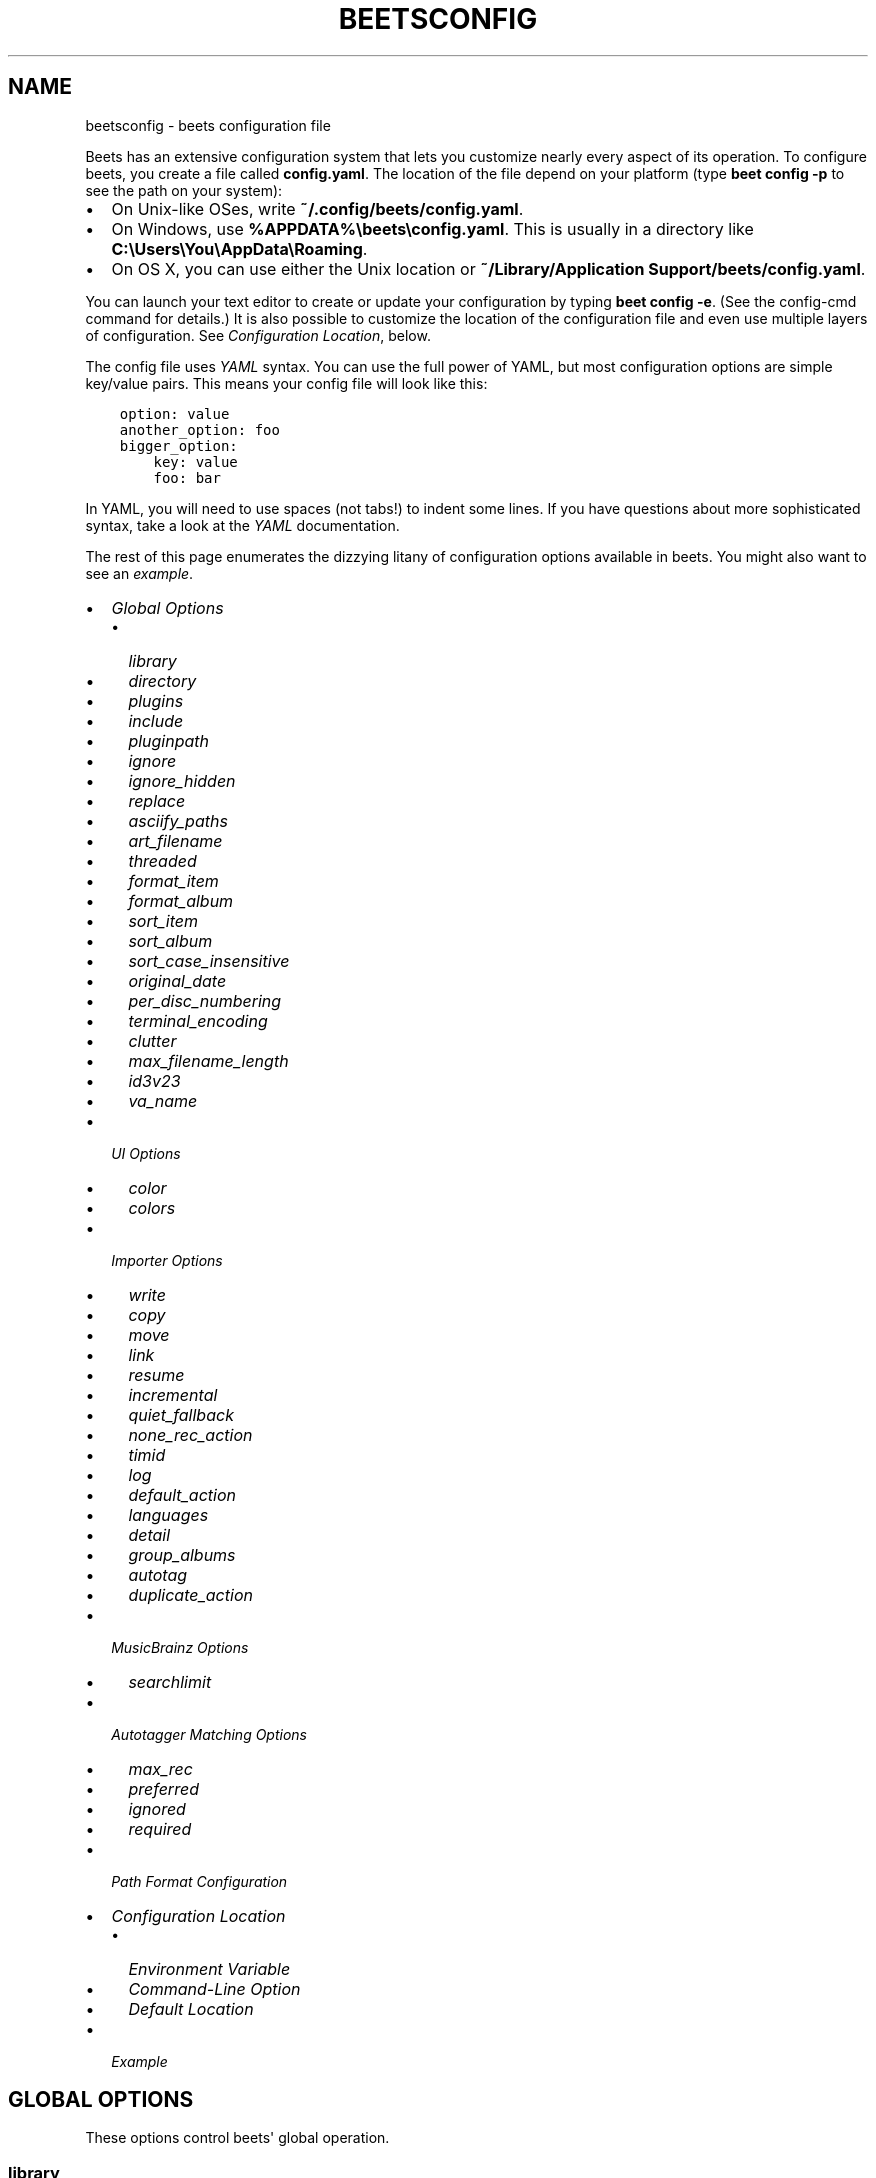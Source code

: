 .\" Man page generated from reStructuredText.
.
.TH "BEETSCONFIG" "5" "Dec 16, 2016" "1.4" "beets"
.SH NAME
beetsconfig \- beets configuration file
.
.nr rst2man-indent-level 0
.
.de1 rstReportMargin
\\$1 \\n[an-margin]
level \\n[rst2man-indent-level]
level margin: \\n[rst2man-indent\\n[rst2man-indent-level]]
-
\\n[rst2man-indent0]
\\n[rst2man-indent1]
\\n[rst2man-indent2]
..
.de1 INDENT
.\" .rstReportMargin pre:
. RS \\$1
. nr rst2man-indent\\n[rst2man-indent-level] \\n[an-margin]
. nr rst2man-indent-level +1
.\" .rstReportMargin post:
..
.de UNINDENT
. RE
.\" indent \\n[an-margin]
.\" old: \\n[rst2man-indent\\n[rst2man-indent-level]]
.nr rst2man-indent-level -1
.\" new: \\n[rst2man-indent\\n[rst2man-indent-level]]
.in \\n[rst2man-indent\\n[rst2man-indent-level]]u
..
.sp
Beets has an extensive configuration system that lets you customize nearly
every aspect of its operation. To configure beets, you create a file called
\fBconfig.yaml\fP\&. The location of the file depend on your platform (type \fBbeet
config \-p\fP to see the path on your system):
.INDENT 0.0
.IP \(bu 2
On Unix\-like OSes, write \fB~/.config/beets/config.yaml\fP\&.
.IP \(bu 2
On Windows, use \fB%APPDATA%\ebeets\econfig.yaml\fP\&. This is usually in a
directory like \fBC:\eUsers\eYou\eAppData\eRoaming\fP\&.
.IP \(bu 2
On OS X, you can use either the Unix location or \fB~/Library/Application
Support/beets/config.yaml\fP\&.
.UNINDENT
.sp
You can launch your text editor to create or update your configuration by
typing \fBbeet config \-e\fP\&. (See the config\-cmd command for details.) It
is also possible to customize the location of the configuration file and even
use multiple layers of configuration. See \fI\%Configuration Location\fP, below.
.sp
The config file uses \fI\%YAML\fP syntax. You can use the full power of YAML, but
most configuration options are simple key/value pairs. This means your config
file will look like this:
.INDENT 0.0
.INDENT 3.5
.sp
.nf
.ft C
option: value
another_option: foo
bigger_option:
    key: value
    foo: bar
.ft P
.fi
.UNINDENT
.UNINDENT
.sp
In YAML, you will need to use spaces (not tabs!) to indent some lines. If you
have questions about more sophisticated syntax, take a look at the \fI\%YAML\fP
documentation.
.sp
The rest of this page enumerates the dizzying litany of configuration options
available in beets. You might also want to see an
\fI\%example\fP\&.
.INDENT 0.0
.IP \(bu 2
\fI\%Global Options\fP
.INDENT 2.0
.IP \(bu 2
\fI\%library\fP
.IP \(bu 2
\fI\%directory\fP
.IP \(bu 2
\fI\%plugins\fP
.IP \(bu 2
\fI\%include\fP
.IP \(bu 2
\fI\%pluginpath\fP
.IP \(bu 2
\fI\%ignore\fP
.IP \(bu 2
\fI\%ignore_hidden\fP
.IP \(bu 2
\fI\%replace\fP
.IP \(bu 2
\fI\%asciify_paths\fP
.IP \(bu 2
\fI\%art_filename\fP
.IP \(bu 2
\fI\%threaded\fP
.IP \(bu 2
\fI\%format_item\fP
.IP \(bu 2
\fI\%format_album\fP
.IP \(bu 2
\fI\%sort_item\fP
.IP \(bu 2
\fI\%sort_album\fP
.IP \(bu 2
\fI\%sort_case_insensitive\fP
.IP \(bu 2
\fI\%original_date\fP
.IP \(bu 2
\fI\%per_disc_numbering\fP
.IP \(bu 2
\fI\%terminal_encoding\fP
.IP \(bu 2
\fI\%clutter\fP
.IP \(bu 2
\fI\%max_filename_length\fP
.IP \(bu 2
\fI\%id3v23\fP
.IP \(bu 2
\fI\%va_name\fP
.UNINDENT
.IP \(bu 2
\fI\%UI Options\fP
.INDENT 2.0
.IP \(bu 2
\fI\%color\fP
.IP \(bu 2
\fI\%colors\fP
.UNINDENT
.IP \(bu 2
\fI\%Importer Options\fP
.INDENT 2.0
.IP \(bu 2
\fI\%write\fP
.IP \(bu 2
\fI\%copy\fP
.IP \(bu 2
\fI\%move\fP
.IP \(bu 2
\fI\%link\fP
.IP \(bu 2
\fI\%resume\fP
.IP \(bu 2
\fI\%incremental\fP
.IP \(bu 2
\fI\%quiet_fallback\fP
.IP \(bu 2
\fI\%none_rec_action\fP
.IP \(bu 2
\fI\%timid\fP
.IP \(bu 2
\fI\%log\fP
.IP \(bu 2
\fI\%default_action\fP
.IP \(bu 2
\fI\%languages\fP
.IP \(bu 2
\fI\%detail\fP
.IP \(bu 2
\fI\%group_albums\fP
.IP \(bu 2
\fI\%autotag\fP
.IP \(bu 2
\fI\%duplicate_action\fP
.UNINDENT
.IP \(bu 2
\fI\%MusicBrainz Options\fP
.INDENT 2.0
.IP \(bu 2
\fI\%searchlimit\fP
.UNINDENT
.IP \(bu 2
\fI\%Autotagger Matching Options\fP
.INDENT 2.0
.IP \(bu 2
\fI\%max_rec\fP
.IP \(bu 2
\fI\%preferred\fP
.IP \(bu 2
\fI\%ignored\fP
.IP \(bu 2
\fI\%required\fP
.UNINDENT
.IP \(bu 2
\fI\%Path Format Configuration\fP
.IP \(bu 2
\fI\%Configuration Location\fP
.INDENT 2.0
.IP \(bu 2
\fI\%Environment Variable\fP
.IP \(bu 2
\fI\%Command\-Line Option\fP
.IP \(bu 2
\fI\%Default Location\fP
.UNINDENT
.IP \(bu 2
\fI\%Example\fP
.UNINDENT
.SH GLOBAL OPTIONS
.sp
These options control beets\(aq global operation.
.SS library
.sp
Path to the beets library file. By default, beets will use a file called
\fBlibrary.db\fP alongside your configuration file.
.SS directory
.sp
The directory to which files will be copied/moved when adding them to the
library. Defaults to a folder called \fBMusic\fP in your home directory.
.SS plugins
.sp
A space\-separated list of plugin module names to load. See
using\-plugins\&.
.SS include
.sp
A space\-separated list of extra configuration files to include.
Filenames are relative to the directory containing \fBconfig.yaml\fP\&.
.SS pluginpath
.sp
Directories to search for plugins.  Each Python file or directory in a plugin
path represents a plugin and should define a subclass of \fBBeetsPlugin\fP\&.
A plugin can then be loaded by adding the filename to the \fIplugins\fP configuration.
The plugin path can either be a single string or a list of strings\-\-\-so, if you
have multiple paths, format them as a YAML list like so:
.INDENT 0.0
.INDENT 3.5
.sp
.nf
.ft C
pluginpath:
    \- /path/one
    \- /path/two
.ft P
.fi
.UNINDENT
.UNINDENT
.SS ignore
.sp
A list of glob patterns specifying file and directory names to be ignored when
importing. By default, this consists of \fB\&.*\fP,  \fB*~\fP,  \fBSystem Volume
Information\fP, \fBlost+found\fP (i.e., beets ignores Unix\-style hidden files,
backup files, and directories that appears at the root of some Linux and Windows
filesystems).
.SS ignore_hidden
.sp
Either \fByes\fP or \fBno\fP; whether to ignore hidden files when importing. On
Windows, the "Hidden" property of files is used to detect whether or not a file
is hidden. On OS X, the file\(aqs "IsHidden" flag is used to detect whether or not
a file is hidden. On both OS X and other platforms (excluding Windows), files
(and directories) starting with a dot are detected as hidden files.
.SS replace
.sp
A set of regular expression/replacement pairs to be applied to all filenames
created by beets. Typically, these replacements are used to avoid confusing
problems or errors with the filesystem (for example, leading dots, which hide
files on Unix, and trailing whitespace, which is illegal on Windows). To
override these substitutions, specify a mapping from regular expression to
replacement strings. For example, \fB[xy]: z\fP will make beets replace all
instances of the characters \fBx\fP or \fBy\fP with the character \fBz\fP\&.
.sp
If you do change this value, be certain that you include at least enough
substitutions to avoid causing errors on your operating system. Here are
the default substitutions used by beets, which are sufficient to avoid
unexpected behavior on all popular platforms:
.INDENT 0.0
.INDENT 3.5
.sp
.nf
.ft C
replace:
    \(aq[\e\e/]\(aq: _
    \(aq^\e.\(aq: _
    \(aq[\ex00\-\ex1f]\(aq: _
    \(aq[<>:"\e?\e*\e|]\(aq: _
    \(aq\e.$\(aq: _
    \(aq\es+$\(aq: \(aq\(aq
    \(aq^\es+\(aq: \(aq\(aq
.ft P
.fi
.UNINDENT
.UNINDENT
.sp
These substitutions remove forward and back slashes, leading dots, and
control characters—all of which is a good idea on any OS. The fourth line
removes the Windows "reserved characters" (useful even on Unix for for
compatibility with Windows\-influenced network filesystems like Samba).
Trailing dots and trailing whitespace, which can cause problems on Windows
clients, are also removed.
.sp
When replacements other than the defaults are used, it is possible that they
will increase the length of the path. In the scenario where this leads to a
conflict with the maximum filename length, the default replacements will be
used to resolve the conflict and beets will display a warning.
.sp
Note that paths might contain special characters such as typographical
quotes (\fB“”\fP). With the configuration above, those will not be
replaced as they don\(aqt match the typewriter quote (\fB"\fP). To also strip these
special characters, you can either add them to the replacement list or use the
\fI\%asciify_paths\fP configuration option below.
.SS asciify_paths
.sp
Convert all non\-ASCII characters in paths to ASCII equivalents.
.sp
For example, if your path template for
singletons is \fBsingletons/$title\fP and the title of a track is "Café",
then the track will be saved as \fBsingletons/Cafe.mp3\fP\&.  The changes
take place before applying the \fI\%replace\fP configuration and are roughly
equivalent to wrapping all your path templates in the \fB%asciify{}\fP
template function\&.
.sp
Default: \fBno\fP\&.
.SS art_filename
.sp
When importing album art, the name of the file (without extension) where the
cover art image should be placed. This is a template string, so you can use any
of the syntax available to /reference/pathformat\&. Defaults to \fBcover\fP
(i.e., images will be named \fBcover.jpg\fP or \fBcover.png\fP and placed in the
album\(aqs directory).
.SS threaded
.sp
Either \fByes\fP or \fBno\fP, indicating whether the autotagger should use
multiple threads. This makes things substantially faster by overlapping work:
for example, it can copy files for one album in parallel with looking up data
in MusicBrainz for a different album. You may want to disable this when
debugging problems with the autotagger.
Defaults to \fByes\fP\&.
.SS format_item
.sp
Format to use when listing \fIindividual items\fP with the list\-cmd
command and other commands that need to print out items. Defaults to
\fB$artist \- $album \- $title\fP\&. The \fB\-f\fP command\-line option overrides
this setting.
.sp
It used to be named \fIlist_format_item\fP\&.
.SS format_album
.sp
Format to use when listing \fIalbums\fP with list\-cmd and other
commands. Defaults to \fB$albumartist \- $album\fP\&. The \fB\-f\fP command\-line
option overrides this setting.
.sp
It used to be named \fIlist_format_album\fP\&.
.SS sort_item
.sp
Default sort order to use when fetching items from the database. Defaults to
\fBartist+ album+ disc+ track+\fP\&. Explicit sort orders override this default.
.SS sort_album
.sp
Default sort order to use when fetching items from the database. Defaults to
\fBalbumartist+ album+\fP\&. Explicit sort orders override this default.
.SS sort_case_insensitive
.sp
Either \fByes\fP or \fBno\fP, indicating whether the case should be ignored when
sorting lexicographic fields. When set to \fBno\fP, lower\-case values will be
placed after upper\-case values (e.g., \fIBar Qux foo\fP), while \fByes\fP would
result in the more expected \fIBar foo Qux\fP\&. Default: \fByes\fP\&.
.SS original_date
.sp
Either \fByes\fP or \fBno\fP, indicating whether matched albums should have their
\fByear\fP, \fBmonth\fP, and \fBday\fP fields set to the release date of the
\fIoriginal\fP version of an album rather than the selected version of the release.
That is, if this option is turned on, then \fByear\fP will always equal
\fBoriginal_year\fP and so on. Default: \fBno\fP\&.
.SS per_disc_numbering
.sp
A boolean controlling the track numbering style on multi\-disc releases. By
default (\fBper_disc_numbering: no\fP), tracks are numbered per\-release, so the
first track on the second disc has track number N+1 where N is the number of
tracks on the first disc. If this \fBper_disc_numbering\fP is enabled, then the
first (non\-pregap) track on each disc always has track number 1.
.sp
If you enable \fBper_disc_numbering\fP, you will likely want to change your
\fI\%Path Format Configuration\fP also to include \fB$disc\fP before \fB$track\fP to make
filenames sort correctly in album directories. For example, you might want to
use a path format like this:
.INDENT 0.0
.INDENT 3.5
.sp
.nf
.ft C
paths:
    default: $albumartist/$album%aunique{}/$disc\-$track $title
.ft P
.fi
.UNINDENT
.UNINDENT
.sp
When this option is off (the default), even "pregap" hidden tracks are
numbered from one, not zero, so other track numbers may appear to be bumped up
by one. When it is on, the pregap track for each disc can be numbered zero.
.SS terminal_encoding
.sp
The text encoding, as \fI\%known to Python\fP, to use for messages printed to the
standard output. It\(aqs also used to read messages from the standard input.
By default, this is determined automatically from the locale
environment variables.
.SS clutter
.sp
When beets imports all the files in a directory, it tries to remove the
directory if it\(aqs empty. A directory is considered empty if it only contains
files whose names match the glob patterns in \fIclutter\fP, which should be a list
of strings. The default list consists of "Thumbs.DB" and ".DS_Store".
.sp
The importer only removes recursively searched subdirectories\-\-\-the top\-level
directory you specify on the command line is never deleted.
.SS max_filename_length
.sp
Set the maximum number of characters in a filename, after which names will be
truncated. By default, beets tries to ask the filesystem for the correct
maximum.
.SS id3v23
.sp
By default, beets writes MP3 tags using the ID3v2.4 standard, the latest
version of ID3. Enable this option to instead use the older ID3v2.3 standard,
which is preferred by certain older software such as Windows Media Player.
.SS va_name
.sp
Sets the albumartist for various\-artist compilations. Defaults to \fB\(aqVarious
Artists\(aq\fP (the MusicBrainz standard). Affects other sources, such as
/plugins/discogs, too.
.SH UI OPTIONS
.sp
The options that allow for customization of the visual appearance
of the console interface.
.sp
These options are available in this section:
.SS color
.sp
Either \fByes\fP or \fBno\fP; whether to use color in console output (currently
only in the \fBimport\fP command). Turn this off if your terminal doesn\(aqt
support ANSI colors.
.sp
\fBNOTE:\fP
.INDENT 0.0
.INDENT 3.5
The \fIcolor\fP option was previously a top\-level configuration. This is
still respected, but a deprecation message will be shown until your
top\-level \fIcolor\fP configuration has been nested under \fIui\fP\&.
.UNINDENT
.UNINDENT
.SS colors
.sp
The colors that are used throughout the user interface. These are only used if
the \fBcolor\fP option is set to \fByes\fP\&. For example, you might have a section
in your configuration file that looks like this:
.INDENT 0.0
.INDENT 3.5
.sp
.nf
.ft C
ui:
    color: yes
    colors:
        text_success: green
        text_warning: yellow
        text_error: red
        text_highlight: red
        text_highlight_minor: lightgray
        action_default: turquoise
        action: blue
.ft P
.fi
.UNINDENT
.UNINDENT
.sp
Available colors: black, darkred, darkgreen, brown (darkyellow), darkblue,
purple (darkmagenta), teal (darkcyan), lightgray, darkgray, red, green,
yellow, blue, fuchsia (magenta), turquoise (cyan), white
.SH IMPORTER OPTIONS
.sp
The options that control the import\-cmd command are indented under the
\fBimport:\fP key. For example, you might have a section in your configuration
file that looks like this:
.INDENT 0.0
.INDENT 3.5
.sp
.nf
.ft C
import:
    write: yes
    copy: yes
    resume: no
.ft P
.fi
.UNINDENT
.UNINDENT
.sp
These options are available in this section:
.SS write
.sp
Either \fByes\fP or \fBno\fP, controlling whether metadata (e.g., ID3) tags are
written to files when using \fBbeet import\fP\&. Defaults to \fByes\fP\&. The \fB\-w\fP
and \fB\-W\fP command\-line options override this setting.
.SS copy
.sp
Either \fByes\fP or \fBno\fP, indicating whether to \fBcopy\fP files into the
library directory when using \fBbeet import\fP\&. Defaults to \fByes\fP\&.  Can be
overridden with the \fB\-c\fP and \fB\-C\fP command\-line options.
.sp
The option is ignored if \fBmove\fP is enabled (i.e., beets can move or
copy files but it doesn\(aqt make sense to do both).
.SS move
.sp
Either \fByes\fP or \fBno\fP, indicating whether to \fBmove\fP files into the
library directory when using \fBbeet import\fP\&.
Defaults to \fBno\fP\&.
.sp
The effect is similar to the \fBcopy\fP option but you end up with only
one copy of the imported file. ("Moving" works even across filesystems; if
necessary, beets will copy and then delete when a simple rename is
impossible.) Moving files can be risky—it\(aqs a good idea to keep a backup in
case beets doesn\(aqt do what you expect with your files.
.sp
This option \fIoverrides\fP \fBcopy\fP, so enabling it will always move
(and not copy) files. The \fB\-c\fP switch to the \fBbeet import\fP command,
however, still takes precedence.
.SS link
.sp
Either \fByes\fP or \fBno\fP, indicating whether to use symbolic links instead of
moving or copying files. (It conflicts with the \fBmove\fP and \fBcopy\fP
options.) Defaults to \fBno\fP\&.
.sp
This option only works on platforms that support symbolic links: i.e., Unixes.
It will fail on Windows.
.sp
It\(aqs likely that you\(aqll also want to set \fBwrite\fP to \fBno\fP if you use this
option to preserve the metadata on the linked files.
.SS resume
.sp
Either \fByes\fP, \fBno\fP, or \fBask\fP\&. Controls whether interrupted imports
should be resumed. "Yes" means that imports are always resumed when
possible; "no" means resuming is disabled entirely; "ask" (the default)
means that the user should be prompted when resuming is possible. The \fB\-p\fP
and \fB\-P\fP flags correspond to the "yes" and "no" settings and override this
option.
.SS incremental
.sp
Either \fByes\fP or \fBno\fP, controlling whether imported directories are
recorded and whether these recorded directories are skipped.  This
corresponds to the \fB\-i\fP flag to \fBbeet import\fP\&.
.SS quiet_fallback
.sp
Either \fBskip\fP (default) or \fBasis\fP, specifying what should happen in
quiet mode (see the \fB\-q\fP flag to \fBimport\fP, above) when there is no
strong recommendation.
.SS none_rec_action
.sp
Either \fBask\fP (default), \fBasis\fP or \fBskip\fP\&. Specifies what should happen
during an interactive import session when there is no recommendation. Useful
when you are only interested in processing medium and strong recommendations
interactively.
.SS timid
.sp
Either \fByes\fP or \fBno\fP, controlling whether the importer runs in \fItimid\fP
mode, in which it asks for confirmation on every autotagging match, even the
ones that seem very close. Defaults to \fBno\fP\&. The \fB\-t\fP command\-line flag
controls the same setting.
.SS log
.sp
Specifies a filename where the importer\(aqs log should be kept.  By default,
no log is written. This can be overridden with the \fB\-l\fP flag to
\fBimport\fP\&.
.SS default_action
.sp
One of \fBapply\fP, \fBskip\fP, \fBasis\fP, or \fBnone\fP, indicating which option
should be the \fIdefault\fP when selecting an action for a given match. This is the
action that will be taken when you type return without an option letter. The
default is \fBapply\fP\&.
.SS languages
.sp
A list of locale names to search for preferred aliases. For example, setting
this to "en" uses the transliterated artist name "Pyotr Ilyich Tchaikovsky"
instead of the Cyrillic script for the composer\(aqs name when tagging from
MusicBrainz. Defaults to an empty list, meaning that no language is preferred.
.SS detail
.sp
Whether the importer UI should show detailed information about each match it
finds. When enabled, this mode prints out the title of every track, regardless
of whether it matches the original metadata. (The default behavior only shows
changes.) Default: \fBno\fP\&.
.SS group_albums
.sp
By default, the beets importer groups tracks into albums based on the
directories they reside in. This option instead uses files\(aq metadata to
partition albums. Enable this option if you have directories that contain
tracks from many albums mixed together.
.sp
The \fB\-\-group\-albums\fP or \fB\-g\fP option to the import\-cmd command is
equivalent, and the \fIG\fP interactive option invokes the same workflow.
.sp
Default: \fBno\fP\&.
.SS autotag
.sp
By default, the beets importer always attempts to autotag new music. If
most of your collection consists of obscure music, you may be interested in
disabling autotagging by setting this option to \fBno\fP\&. (You can re\-enable it
with the \fB\-a\fP flag to the import\-cmd command.)
.sp
Default: \fByes\fP\&.
.SS duplicate_action
.sp
Either \fBskip\fP, \fBkeep\fP, \fBremove\fP, or \fBask\fP\&. Controls how duplicates
are treated in import task. "skip" means that new item(album or track) will be
skipped; "keep" means keep both old and new items; "remove" means remove old
item; "ask" means the user should be prompted for the action each time.
The default is \fBask\fP\&.
.SH MUSICBRAINZ OPTIONS
.sp
If you run your own \fI\%MusicBrainz\fP server, you can instruct beets to use it
instead of the main server. Use the \fBhost\fP and \fBratelimit\fP options under a
\fBmusicbrainz:\fP header, like so:
.INDENT 0.0
.INDENT 3.5
.sp
.nf
.ft C
musicbrainz:
    host: localhost:5000
    ratelimit: 100
.ft P
.fi
.UNINDENT
.UNINDENT
.sp
The \fBhost\fP key, of course, controls the Web server hostname (and port,
optionally) that will be contacted by beets (default: musicbrainz.org). The
\fBratelimit\fP option, an integer, controls the number of Web service requests
per second (default: 1). \fBDo not change the rate limit setting\fP if you\(aqre
using the main MusicBrainz server\-\-\-on this public server, you\(aqre \fI\%limited\fP
to one request per second.
.SS searchlimit
.sp
The number of matches returned when sending search queries to the
MusicBrainz server.
.sp
Default: \fB5\fP\&.
.SH AUTOTAGGER MATCHING OPTIONS
.sp
You can configure some aspects of the logic beets uses when automatically
matching MusicBrainz results under the \fBmatch:\fP section. To control how
\fItolerant\fP the autotagger is of differences, use the \fBstrong_rec_thresh\fP
option, which reflects the distance threshold below which beets will make a
"strong recommendation" that the metadata be used. Strong recommendations
are accepted automatically (except in "timid" mode), so you can use this to
make beets ask your opinion more or less often.
.sp
The threshold is a \fIdistance\fP value between 0.0 and 1.0, so you can think of it
as the opposite of a \fIsimilarity\fP value. For example, if you want to
automatically accept any matches above 90% similarity, use:
.INDENT 0.0
.INDENT 3.5
.sp
.nf
.ft C
match:
    strong_rec_thresh: 0.10
.ft P
.fi
.UNINDENT
.UNINDENT
.sp
The default strong recommendation threshold is 0.04.
.sp
The \fBmedium_rec_thresh\fP and \fBrec_gap_thresh\fP options work similarly. When a
match is above the \fImedium\fP recommendation threshold or the distance between it
and the next\-best match is above the \fIgap\fP threshold, the importer will suggest
that match but not automatically confirm it. Otherwise, you\(aqll see a list of
options to choose from.
.SS max_rec
.sp
As mentioned above, autotagger matches have \fIrecommendations\fP that control how
the UI behaves for a certain quality of match. The recommendation for a certain
match is based on the overall distance calculation. But you can also control
the recommendation when a specific distance penalty is applied by defining
\fImaximum\fP recommendations for each field:
.sp
To define maxima, use keys under \fBmax_rec:\fP in the \fBmatch\fP section. The
defaults are "medium" for missing and unmatched tracks and "strong" (i.e., no
maximum) for everything else:
.INDENT 0.0
.INDENT 3.5
.sp
.nf
.ft C
match:
    max_rec:
        missing_tracks: medium
        unmatched_tracks: medium
.ft P
.fi
.UNINDENT
.UNINDENT
.sp
If a recommendation is higher than the configured maximum and the indicated
penalty is applied, the recommendation is downgraded. The setting for
each field can be one of \fBnone\fP, \fBlow\fP, \fBmedium\fP or \fBstrong\fP\&. When the
maximum recommendation is \fBstrong\fP, no "downgrading" occurs. The available
penalty names here are:
.INDENT 0.0
.IP \(bu 2
source
.IP \(bu 2
artist
.IP \(bu 2
album
.IP \(bu 2
media
.IP \(bu 2
mediums
.IP \(bu 2
year
.IP \(bu 2
country
.IP \(bu 2
label
.IP \(bu 2
catalognum
.IP \(bu 2
albumdisambig
.IP \(bu 2
album_id
.IP \(bu 2
tracks
.IP \(bu 2
missing_tracks
.IP \(bu 2
unmatched_tracks
.IP \(bu 2
track_title
.IP \(bu 2
track_artist
.IP \(bu 2
track_index
.IP \(bu 2
track_length
.IP \(bu 2
track_id
.UNINDENT
.SS preferred
.sp
In addition to comparing the tagged metadata with the match metadata for
similarity, you can also specify an ordered list of preferred countries and
media types.
.sp
A distance penalty will be applied if the country or media type from the match
metadata doesn\(aqt match. The specified values are preferred in descending order
(i.e., the first item will be most preferred). Each item may be a regular
expression, and will be matched case insensitively. The number of media will
be stripped when matching preferred media (e.g. "2x" in "2xCD").
.sp
You can also tell the autotagger to prefer matches that have a release year
closest to the original year for an album.
.sp
Here\(aqs an example:
.INDENT 0.0
.INDENT 3.5
.sp
.nf
.ft C
match:
    preferred:
        countries: [\(aqUS\(aq, \(aqGB|UK\(aq]
        media: [\(aqCD\(aq, \(aqDigital Media|File\(aq]
        original_year: yes
.ft P
.fi
.UNINDENT
.UNINDENT
.sp
By default, none of these options are enabled.
.SS ignored
.sp
You can completely avoid matches that have certain penalties applied by adding
the penalty name to the \fBignored\fP setting:
.INDENT 0.0
.INDENT 3.5
.sp
.nf
.ft C
match:
    ignored: missing_tracks unmatched_tracks
.ft P
.fi
.UNINDENT
.UNINDENT
.sp
The available penalties are the same as those for the \fI\%max_rec\fP setting.
.SS required
.sp
You can avoid matches that lack certain required information. Add the tags you
want to enforce to the \fBrequired\fP setting:
.INDENT 0.0
.INDENT 3.5
.sp
.nf
.ft C
match:
    required: year label catalognum country
.ft P
.fi
.UNINDENT
.UNINDENT
.sp
No tags are required by default.
.SH PATH FORMAT CONFIGURATION
.sp
You can also configure the directory hierarchy beets uses to store music.
These settings appear under the \fBpaths:\fP key. Each string is a template
string that can refer to metadata fields like \fB$artist\fP or \fB$title\fP\&. The
filename extension is added automatically. At the moment, you can specify three
special paths: \fBdefault\fP for most releases, \fBcomp\fP for "various artist"
releases with no dominant artist, and \fBsingleton\fP for non\-album tracks. The
defaults look like this:
.INDENT 0.0
.INDENT 3.5
.sp
.nf
.ft C
paths:
    default: $albumartist/$album%aunique{}/$track $title
    singleton: Non\-Album/$artist/$title
    comp: Compilations/$album%aunique{}/$track $title
.ft P
.fi
.UNINDENT
.UNINDENT
.sp
Note the use of \fB$albumartist\fP instead of \fB$artist\fP; this ensures that albums
will be well\-organized. For more about these format strings, see
pathformat\&. The \fBaunique{}\fP function ensures that identically\-named
albums are placed in different directories; see aunique for details.
.sp
In addition to \fBdefault\fP, \fBcomp\fP, and \fBsingleton\fP, you can condition path
queries based on beets queries (see /reference/query). This means that a
config file like this:
.INDENT 0.0
.INDENT 3.5
.sp
.nf
.ft C
paths:
    albumtype:soundtrack: Soundtracks/$album/$track $title
.ft P
.fi
.UNINDENT
.UNINDENT
.sp
will place soundtrack albums in a separate directory. The queries are tested in
the order they appear in the configuration file, meaning that if an item matches
multiple queries, beets will use the path format for the \fIfirst\fP matching query.
.sp
Note that the special \fBsingleton\fP and \fBcomp\fP path format conditions are, in
fact, just shorthand for the explicit queries \fBsingleton:true\fP and
\fBcomp:true\fP\&. In contrast, \fBdefault\fP is special and has no query equivalent:
the \fBdefault\fP format is only used if no queries match.
.SH CONFIGURATION LOCATION
.sp
The beets configuration file is usually located in a standard location that
depends on your OS, but there are a couple of ways you can tell beets where to
look.
.SS Environment Variable
.sp
First, you can set the \fBBEETSDIR\fP environment variable to a directory
containing a \fBconfig.yaml\fP file. This replaces your configuration in the
default location. This also affects where auxiliary files, like the library
database, are stored by default (that\(aqs where relative paths are resolved to).
This environment variable is useful if you need to manage multiple beets
libraries with separate configurations.
.SS Command\-Line Option
.sp
Alternatively, you can use the \fB\-\-config\fP command\-line option to indicate a
YAML file containing options that will then be merged with your existing
options (from \fBBEETSDIR\fP or the default locations). This is useful if you
want to keep your configuration mostly the same but modify a few options as a
batch. For example, you might have different strategies for importing files,
each with a different set of importer options.
.SS Default Location
.sp
In the absence of a \fBBEETSDIR\fP variable, beets searches a few places for
your configuration, depending on the platform:
.INDENT 0.0
.IP \(bu 2
On Unix platforms, including OS X:\fB~/.config/beets\fP and then
\fB$XDG_CONFIG_DIR/beets\fP, if the environment variable is set.
.IP \(bu 2
On OS X, we also search \fB~/Library/Application Support/beets\fP before the
Unixy locations.
.IP \(bu 2
On Windows: \fB~\eAppData\eRoaming\ebeets\fP, and then \fB%APPDATA%\ebeets\fP, if
the environment variable is set.
.UNINDENT
.sp
Beets uses the first directory in your platform\(aqs list that contains
\fBconfig.yaml\fP\&. If no config file exists, the last path in the list is used.
.SH EXAMPLE
.sp
Here\(aqs an example file:
.INDENT 0.0
.INDENT 3.5
.sp
.nf
.ft C
library: /var/music.blb
directory: /var/mp3
import:
    copy: yes
    write: yes
    resume: ask
    quiet_fallback: skip
    timid: no
    log: beetslog.txt
ignore: .AppleDouble ._* *~ .DS_Store
ignore_hidden: yes
art_filename: albumart
plugins: bpd
pluginpath: ~/beets/myplugins
threaded: yes
ui:
    color: yes

paths:
    default: $genre/$albumartist/$album/$track $title
    singleton: Singletons/$artist \- $title
    comp: $genre/$album/$track $title
    albumtype:soundtrack: Soundtracks/$album/$track $title
.ft P
.fi
.UNINDENT
.UNINDENT
.SH SEE ALSO
.sp
\fBhttp://beets.readthedocs.org/\fP
.sp
\fBbeet(1)\fP
.SH AUTHOR
Adrian Sampson
.SH COPYRIGHT
2016, Adrian Sampson
.\" Generated by docutils manpage writer.
.
